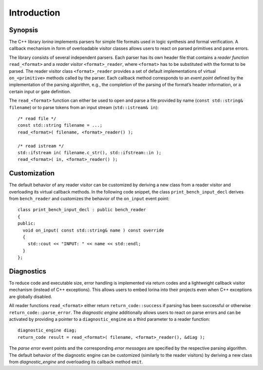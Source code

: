 Introduction
============

Synopsis
--------

The C++ library `lorina` implements parsers for simple file formats
used in logic synthesis and formal verification.  A callback mechanism
in form of overloadable visitor classes allows users to react on
parsed primitives and parse errors.

The library consists of several independent parsers.  Each parser has
its own header file that contains a `reader function`
``read_<format>`` and a `reader visitor` ``<format>_reader``, where
``<format>`` has to be substituted with the format to be parsed.  The
reader visitor class ``<format>_reader`` provides a set of default
implementations of virtual ``on_<primitive>`` methods called by the
parser.  Each callback method corresponds to an `event point` defined
by the implementation of the parsing algorithm, e.g., the completion
of the parsing of the format’s header information, or a certain input
or gate definition.

The ``read_<format>`` function can either be used to open and parse a
file provided by name (``const std::string& filename``) or to parse
tokens from an input stream (``std::istream& in``)::

  /* read file */
  const std::string filename = ...;
  read_<format>( filename, <format>_reader() );

  /* read istream */
  std::ifstream in( filename.c_str(), std::ifstream::in );
  read_<format>( in, <format>_reader() );

Customization
-------------

The default behavior of any reader visitor can be customized by
deriving a new class from a reader visitor and overloading its virtual
callback methods.  In the following code snippet, the class
``print_bench_input_decl`` derives from ``bench_reader`` and customizes
the behavior of the ``on_input`` event point::

  class print_bench_input_decl : public bench_reader
  {
  public:
    void on_input( const std::string& name ) const override
    {
      std::cout << "INPUT: " << name << std::endl;
    }
  };

Diagnostics
-----------

To reduce code and executable size, error handling is implemented via
return codes and a lightweight callback visitor mechanism (instead of
C++ exceptions).  This allows users to embed lorina into their
projects even when C++ exceptions are globally disabled.

All reader functions ``read_<format>`` either return
``return_code::success`` if parsing has been successful or otherwise
``return_code::parse_error``.  The `diagnostic engine` additionally
allows users to react on parse errors and can be activated by
providing a pointer to a ``diagnostic_engine`` as a third parameter to
a reader function::

  diagnostic_engine diag;
  return_code result = read_<format>( filename, <format>_reader(), &diag );

The `parse error` event points and the corresponding `error messages`
are specified by the respective parsing algorithm.  The default
behavior of the diagnostic engine can be customized (similarly to the
reader visitors) by deriving a new class from `diagnostic_engine` and
overloading its callback method ``emit``.
